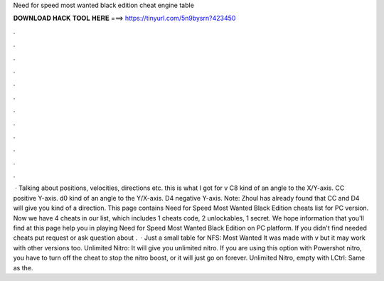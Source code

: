 Need for speed most wanted black edition cheat engine table

𝐃𝐎𝐖𝐍𝐋𝐎𝐀𝐃 𝐇𝐀𝐂𝐊 𝐓𝐎𝐎𝐋 𝐇𝐄𝐑𝐄 ===> https://tinyurl.com/5n9bysrn?423450

.

.

.

.

.

.

.

.

.

.

.

.

 · Talking about positions, velocities, directions etc. this is what I got for v C8 kind of an angle to the X/Y-axis. CC positive Y-axis. d0 kind of an angle to the Y/X-axis. D4 negative Y-axis. Note: Zhoul has already found that CC and D4 will give you kind of a direction. This page contains Need for Speed Most Wanted Black Edition cheats list for PC version. Now we have 4 cheats in our list, which includes 1 cheats code, 2 unlockables, 1 secret. We hope information that you'll find at this page help you in playing Need for Speed Most Wanted Black Edition on PC platform. If you didn't find needed cheats put request or ask question about .  · Just a small table for NFS: Most Wanted It was made with v but it may work with other versions too. Unlimited Nitro: It will give you unlimited nitro. If you are using this option with Powershot nitro, you have to turn off the cheat to stop the nitro boost, or it will just go on forever. Unlimited Nitro, empty with LCtrl: Same as the.